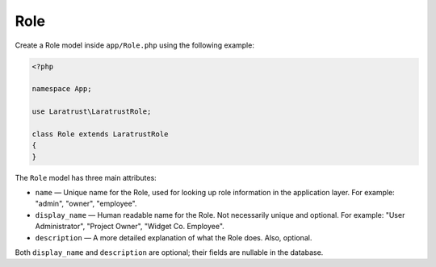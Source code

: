 Role
====

Create a Role model inside ``app/Role.php`` using the following example:

.. code-block:: php

    <?php

    namespace App;

    use Laratrust\LaratrustRole;

    class Role extends LaratrustRole
    {
    }

The ``Role`` model has three main attributes:

* ``name`` — Unique name for the Role, used for looking up role information in the application layer. For example: "admin", "owner", "employee".
* ``display_name`` — Human readable name for the Role. Not necessarily unique and optional. For example: "User Administrator", "Project Owner", "Widget  Co. Employee".
* ``description`` — A more detailed explanation of what the Role does. Also, optional.

Both ``display_name`` and ``description`` are optional; their fields are nullable in the database.

